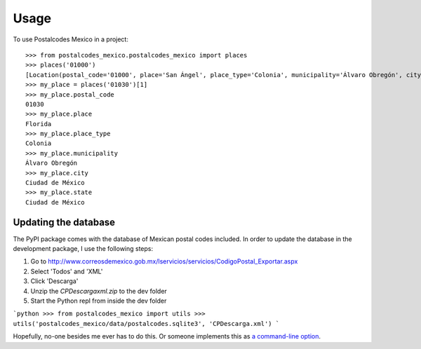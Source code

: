 =====
Usage
=====

To use Postalcodes Mexico in a project::

    >>> from postalcodes_mexico.postalcodes_mexico import places
    >>> places('01000')
    [Location(postal_code='01000', place='San Ángel', place_type='Colonia', municipality='Álvaro Obregón', city='Ciudad de México', state='Ciudad de México')]
    >>> my_place = places('01030')[1]
    >>> my_place.postal_code
    01030
    >>> my_place.place
    Florida
    >>> my_place.place_type
    Colonia
    >>> my_place.municipality
    Álvaro Obregón
    >>> my_place.city
    Ciudad de México
    >>> my_place.state
    Ciudad de México


Updating the database
---------------------

The PyPI package comes with the database of Mexican postal codes included. In
order to update the database in the development package, I use the following
steps:

1. Go to http://www.correosdemexico.gob.mx/lservicios/servicios/CodigoPostal_Exportar.aspx
2. Select 'Todos' and 'XML'
3. Click 'Descarga'
4. Unzip the `CPDescargaxml.zip` to the dev folder
5. Start the Python repl from inside the dev folder

```python
>>> from postalcodes_mexico import utils
>>> utils('postalcodes_mexico/data/postalcodes.sqlite3', 'CPDescarga.xml')
```

Hopefully, no-one besides me ever has to do this. Or someone implements this as `a command-line option`_.

.. _a command-line option: https://github.com/FlowFX/postalcodes_mexico/issues/88
